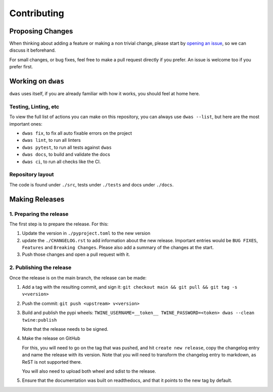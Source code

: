 Contributing
============


Proposing Changes
-----------------

When thinking about adding a feature or making a non trivial change, please
start by `opening an issue <https://github.com/BenjaminSchubert/dwas/issues/new>`_, so
we can discuss it beforehand.

For small changes, or bug fixes, feel free to make a pull request directly if you
prefer. An issue is welcome too if you prefer first.



Working on ``dwas``
-------------------

``dwas`` uses itself, if you are already familiar with how it works, you should
feel at home here.

Testing, Linting, etc
^^^^^^^^^^^^^^^^^^^^^

To view the full list of actions you can make on this repository, you can always
use ``dwas --list``, but here are the most important ones:

- ``dwas fix``, to fix all auto fixable errors on the project
- ``dwas lint``, to run all linters
- ``dwas pytest``, to run all tests against ``dwas``
- ``dwas docs``, to build and validate the docs
- ``dwas ci``, to run all checks like the CI.

Repository layout
^^^^^^^^^^^^^^^^^

The code is found under ``./src``, tests under ``./tests`` and docs under
``./docs``.


Making Releases
---------------

1. Preparing the release
^^^^^^^^^^^^^^^^^^^^^^^^

The first step is to prepare the release. For this:

#. Update the version in ``./pyproject.toml`` to the new version
#. update the ``./CHANGELOG.rst`` to add information about the new release.
   Important entries would be ``BUG FIXES``, ``Features`` and
   ``Breaking Changes``. Please also add a summary of the changes at the start.
#. Push those changes and open a pull request with it.

2. Publishing the release
^^^^^^^^^^^^^^^^^^^^^^^^^

Once the release is on the main branch, the release can be made:

#. Add a tag with the resulting commit, and sign it:
   ``git checkout main && git pull && git tag -s v<version>``
#. Push the commit: ``git push <upstream> v<version>``
#. Build and publish the pypi wheels:
   ``TWINE_USERNAME=__token__ TWINE_PASSWORD=<token> dwas --clean twine:publish``

   Note that the release needs to be signed.

#. Make the release on GitHub

   For this, you will need to go on the tag that was pushed, and hit
   ``create new release``, copy the changelog entry and name the release with its
   version. Note that you will need to transform the changelog entry to markdown,
   as ReST is not supported there.

   You will also need to upload both wheel and sdist to the release.

#. Ensure that the documentation was built on readthedocs, and that it points
   to the new tag by default.
